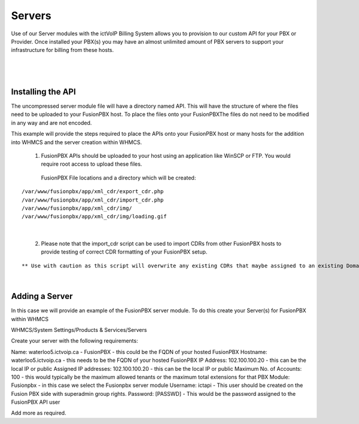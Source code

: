 *********
Servers
*********

Use of our Server modules with the ictVoIP Billing System allows you to provision to our custom API for your PBX or Provider. Once installed your PBX(s) you may have an almost unlimited amount of PBX servers to support your infrastructure for billing from these hosts.

|

 .. image:: ../_static/images/admin/servers1.png
        :scale: 70%
        :align: center
        :alt: Adding a new Provider or PBX
        
|



Installing the API
*******************

The uncompressed server module file will have a directory named API. This will have the structure of where the files need to be uploaded to your FusionPBX host. 
To place the files onto your FusionPBXThe files do not need to be modified in any way and are not encoded. 

This example will provide the steps required to place the APIs onto your FusionPBX host or many hosts for the addition into WHMCS and the server creation within WHMCS.

  1) FusionPBX APIs should be uploaded to your host using an application like WinSCP or FTP. You would require root access to upload these files.  
  
    FusionPBX File locations and a directory which will be created:

::

    /var/www/fusionpbx/app/xml_cdr/export_cdr.php
    /var/www/fusionpbx/app/xml_cdr/import_cdr.php  
    /var/www/fusionpbx/app/xml_cdr/img/
    /var/www/fusionpbx/app/xml_cdr/img/loading.gif

|


  2) Please note that the import_cdr script can be used to import CDRs from other FusionPBX hosts to provide testing of correct CDR formatting of your FusionPBX setup. 
  
::   

** Use with caution as this script will overwrite any existing CDRs that maybe assigned to an existing Domain/Tenant. **
   
|


Adding a Server
****************

In this case we will provide an example of the FusionPBX server module. To do this create your Server(s) for FusionPBX within WHMCS

WHMCS/System Settings/Products & Services/Servers

Create your server with the following requirements:

Name: waterloo5.ictvoip.ca - FusionPBX
- this could be the FQDN of your hosted FusionPBX
Hostname: waterloo5.ictvoip.ca
- this needs to be the FQDN of your hosted FusionPBX
IP Address: 102.100.100.20
- this can be the local IP or public
Assigned IP addresses: 102.100.100.20
- this can be the local IP or public
Maximum No. of Accounts: 100
- this would typically be the maximum allowed tenants or the maximum total extensions for that PBX
Module: Fusionpbx
- in this case we select the Fusionpbx server module
Username: ictapi
- This user should be created on the Fusion PBX side with superadmin group rights.
Password: [PASSWD] 
- This would be the password assigned to the FusionPBX API user

Add more as required.


